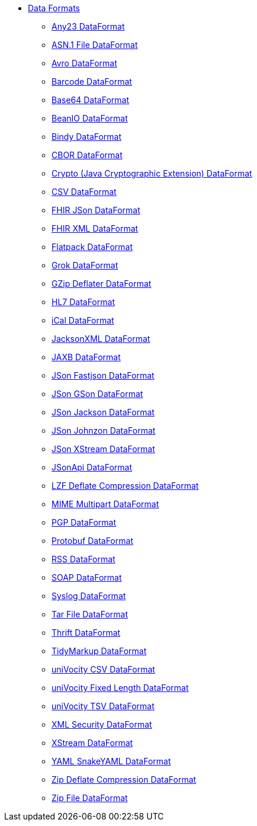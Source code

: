 // this file is auto generated and changes to it will be overwritten
// make edits in docs/*nav.adoc.template files instead

* xref:dataformats:index.adoc[Data Formats]
** xref:dataformats:any23-dataformat.adoc[Any23 DataFormat]
** xref:dataformats:asn1-dataformat.adoc[ASN.1 File DataFormat]
** xref:dataformats:avro-dataformat.adoc[Avro DataFormat]
** xref:dataformats:barcode-dataformat.adoc[Barcode DataFormat]
** xref:dataformats:base64-dataformat.adoc[Base64 DataFormat]
** xref:dataformats:beanio-dataformat.adoc[BeanIO DataFormat]
** xref:dataformats:bindy-dataformat.adoc[Bindy DataFormat]
** xref:dataformats:cbor-dataformat.adoc[CBOR DataFormat]
** xref:dataformats:crypto-dataformat.adoc[Crypto (Java Cryptographic Extension) DataFormat]
** xref:dataformats:csv-dataformat.adoc[CSV DataFormat]
** xref:dataformats:fhirJson-dataformat.adoc[FHIR JSon DataFormat]
** xref:dataformats:fhirXml-dataformat.adoc[FHIR XML DataFormat]
** xref:dataformats:flatpack-dataformat.adoc[Flatpack DataFormat]
** xref:dataformats:grok-dataformat.adoc[Grok DataFormat]
** xref:dataformats:gzipdeflater-dataformat.adoc[GZip Deflater DataFormat]
** xref:dataformats:hl7-dataformat.adoc[HL7 DataFormat]
** xref:dataformats:ical-dataformat.adoc[iCal DataFormat]
** xref:dataformats:jacksonxml-dataformat.adoc[JacksonXML DataFormat]
** xref:dataformats:jaxb-dataformat.adoc[JAXB DataFormat]
** xref:dataformats:json-fastjson-dataformat.adoc[JSon Fastjson DataFormat]
** xref:dataformats:json-gson-dataformat.adoc[JSon GSon DataFormat]
** xref:dataformats:json-jackson-dataformat.adoc[JSon Jackson DataFormat]
** xref:dataformats:json-johnzon-dataformat.adoc[JSon Johnzon DataFormat]
** xref:dataformats:json-xstream-dataformat.adoc[JSon XStream DataFormat]
** xref:dataformats:jsonApi-dataformat.adoc[JSonApi DataFormat]
** xref:dataformats:lzf-dataformat.adoc[LZF Deflate Compression DataFormat]
** xref:dataformats:mime-multipart-dataformat.adoc[MIME Multipart DataFormat]
** xref:dataformats:pgp-dataformat.adoc[PGP DataFormat]
** xref:dataformats:protobuf-dataformat.adoc[Protobuf DataFormat]
** xref:dataformats:rss-dataformat.adoc[RSS DataFormat]
** xref:dataformats:soapjaxb-dataformat.adoc[SOAP DataFormat]
** xref:dataformats:syslog-dataformat.adoc[Syslog DataFormat]
** xref:dataformats:tarfile-dataformat.adoc[Tar File DataFormat]
** xref:dataformats:thrift-dataformat.adoc[Thrift DataFormat]
** xref:dataformats:tidyMarkup-dataformat.adoc[TidyMarkup DataFormat]
** xref:dataformats:univocity-csv-dataformat.adoc[uniVocity CSV DataFormat]
** xref:dataformats:univocity-fixed-dataformat.adoc[uniVocity Fixed Length DataFormat]
** xref:dataformats:univocity-tsv-dataformat.adoc[uniVocity TSV DataFormat]
** xref:dataformats:secureXML-dataformat.adoc[XML Security DataFormat]
** xref:dataformats:xstream-dataformat.adoc[XStream DataFormat]
** xref:dataformats:yaml-snakeyaml-dataformat.adoc[YAML SnakeYAML DataFormat]
** xref:dataformats:zipdeflater-dataformat.adoc[Zip Deflate Compression DataFormat]
** xref:dataformats:zipfile-dataformat.adoc[Zip File DataFormat]
